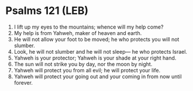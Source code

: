 * Psalms 121 (LEB)
:PROPERTIES:
:ID: LEB/19-PSA121
:END:

1. I lift up my eyes to the mountains; whence will my help come?
2. My help is from Yahweh, maker of heaven and earth.
3. He will not allow your foot to be moved; he who protects you will not slumber.
4. Look, he will not slumber and he will not sleep— he who protects Israel.
5. Yahweh is your protector; Yahweh is your shade at your right hand.
6. The sun will not strike you by day, nor the moon by night.
7. Yahweh will protect you from all evil; he will protect your life.
8. Yahweh will protect your going out and your coming in from now until forever.
